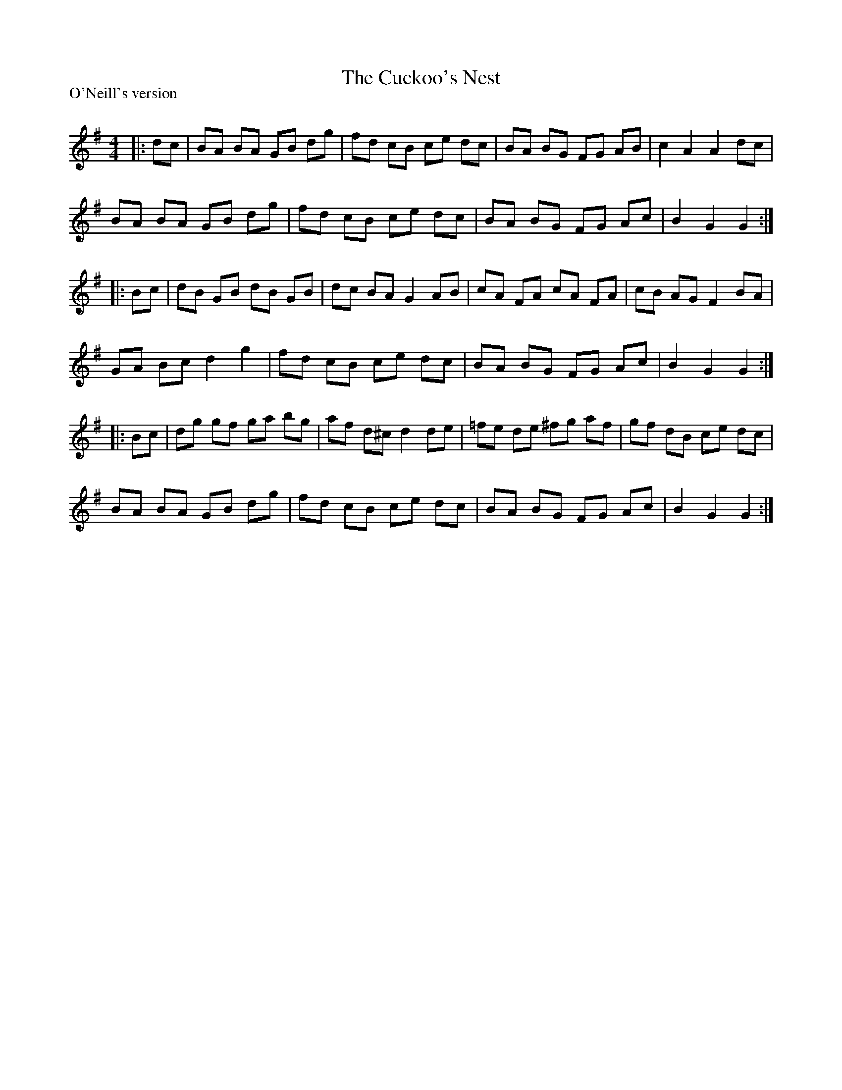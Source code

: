 X:1
T: The Cuckoo's Nest
P:O'Neill's version
R:Reel
Q: 232
K:G
M:4/4
L:1/8
|:dc|BA BA GB dg|fd cB ce dc|BA BG FG AB|c2 A2 A2 dc|
BA BA GB dg|fd cB ce dc|BA BG FG Ac|B2 G2 G2:|
|:Bc|dB GB dB GB|dc BA G2 AB|cA FA cA FA|cB AG F2 BA|
GA Bc d2 g2|fd cB ce dc|BA BG FG Ac|B2 G2 G2:|
|:Bc|dg gf ga bg|af d^c d2 de|=fe de ^fg af|gf dB ce dc|
BA BA GB dg|fd cB ce dc|BA BG FG Ac|B2 G2 G2:|

